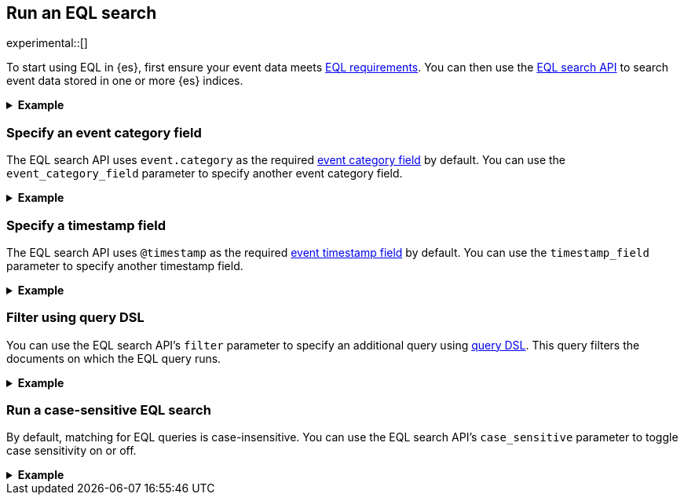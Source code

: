 [role="xpack"]
[testenv="basic"]
[[eql-search]]
== Run an EQL search

experimental::[]

To start using EQL in {es}, first ensure your event data meets
<<eql-requirements,EQL requirements>>. You can then use the <<eql-search-api,EQL
search API>> to search event data stored in one or more {es} indices.

.*Example*
[%collapsible]
====
To get started, ingest or add the data to an {es} index.

The following <<docs-bulk,bulk API>> request adds some example log data to the
`sec_logs` index. This log data follows the {ecs-ref}[Elastic Common Schema
(ECS)].

[source,console]
----
PUT /sec_logs/_bulk?refresh
{"index":{"_index" : "sec_logs", "_id" : "1"}}
{ "@timestamp": "2020-12-06T11:04:05.000Z", "agent": { "id": "8a4f500d" }, "event": { "category": "process" }, "process": { "name": "cmd.exe", "path": "C:\\Windows\\System32\\cmd.exe" } }
{"index":{"_index" : "sec_logs", "_id" : "2"}}
{ "@timestamp": "2020-12-06T11:04:07.000Z", "agent": { "id": "8a4f500d" }, "event": { "category": "file" }, "file": { "accessed": "2020-12-07T11:07:08.000Z", "name": "cmd.exe", "path": "C:\\Windows\\System32\\cmd.exe", "type": "file", "size": 16384 }, "process": { "name": "cmd.exe", "path": "C:\\Windows\\System32\\cmd.exe" } }
{"index":{"_index" : "sec_logs", "_id" : "3"}}
{ "@timestamp": "2020-12-07T11:06:07.000Z", "agent": { "id": "8a4f500d" }, "event": { "category": "process" }, "process": { "name": "cmd.exe", "path": "C:\\Windows\\System32\\cmd.exe" } }
{"index":{"_index" : "sec_logs", "_id" : "4"}}
{ "@timestamp": "2020-12-07T11:07:08.000Z", "agent": { "id": "8a4f500d" }, "event": { "category": "file" }, "file": { "accessed": "2020-12-07T11:07:08.000Z", "name": "cmd.exe", "path": "C:\\Windows\\System32\\cmd.exe", "type": "file", "size": 16384 }, "process": { "name": "cmd.exe", "path": "C:\\Windows\\System32\\cmd.exe" } }
{"index":{"_index" : "sec_logs", "_id" : "5"}}
{ "@timestamp": "2020-12-07T11:07:09.000Z", "agent": { "id": "8a4f500d" }, "event": { "category": "process" }, "process": { "name": "regsvr32.exe", "path": "C:\\Windows\\System32\\regsvr32.exe" } }
----
// TESTSETUP

[TIP]
=====
You also can set up {beats-ref}/getting-started.html[{beats}], such as
{auditbeat-ref}/auditbeat-getting-started.html[{auditbeat}] or
{winlogbeat-ref}/winlogbeat-getting-started.html[{winlogbeat}], to automatically
send and index your event data in {es}. See
{beats-ref}/getting-started.html[Getting started with {beats}].
=====

You can now use the EQL search API to search this index using an EQL query.

The following request searches the `sec_logs` index using the EQL query
specified in the `query` parameter. The EQL query matches events with an
`event.category` of `process` that have a `process.name` of `cmd.exe`.

[source,console]
----
GET /sec_logs/_eql/search
{
  "query": """
    process where process.name == "cmd.exe"
  """
}
----

Because the `sec_log` index follows the ECS, you don't need to specify the
required <<eql-required-fields,event category or timestamp>> fields. The request
uses the `event.category` and `@timestamp` fields by default.

The API returns the following response containing the matching events. Events
in the response are sorted by timestamp, converted to milliseconds since the
https://en.wikipedia.org/wiki/Unix_time[Unix epoch], in ascending order.

[source,console-result]
----
{
  "took": 60,
  "timed_out": false,
  "hits": {
    "total": {
      "value": 2,
      "relation": "eq"
    },
    "events": [
      {
        "_index": "sec_logs",
        "_type": "_doc",
        "_id": "1",
        "_score": null,
        "_source": {
          "@timestamp": "2020-12-06T11:04:05.000Z",
          "agent": {
            "id": "8a4f500d"
          },
          "event": {
            "category": "process"
          },
          "process": {
            "name": "cmd.exe",
            "path": "C:\\Windows\\System32\\cmd.exe"
          }
        },
        "sort": [
          1607252645000
        ]
      },
      {
        "_index": "sec_logs",
        "_type": "_doc",
        "_id": "3",
        "_score": null,
        "_source": {
          "@timestamp": "2020-12-07T11:06:07.000Z",
          "agent": {
            "id": "8a4f500d"
          },
          "event": {
            "category": "process"
          },
          "process": {
            "name": "cmd.exe",
            "path": "C:\\Windows\\System32\\cmd.exe"
          }
        },
        "sort": [
          1607339167000
        ]
      }
    ]
  }
}
----
// TESTRESPONSE[s/"took": 60/"took": $body.took/]
====

[discrete]
[[eql-search-specify-event-category-field]]
=== Specify an event category field

The EQL search API uses `event.category` as the required
<<eql-required-fields,event category field>> by default. You can use the
`event_category_field` parameter to specify another event category field.

.*Example*
[%collapsible]
====
The following request specifies `file.type` as the event category
field.

[source,console]
----
GET /sec_logs/_eql/search
{
   "event_category_field": "file.type",
  "query": """
    file where agent.id == "8a4f500d"
  """
}
----
====

[discrete]
[[eql-search-specify-timestamp-field]]
=== Specify a timestamp field

The EQL search API uses `@timestamp` as the required <<eql-required-fields,event
timestamp field>> by default. You can use the `timestamp_field` parameter to
specify another timestamp field.

.*Example*
[%collapsible]
====
The following request specifies `file.accessed` as the event
timestamp field.

[source,console]
----
GET /sec_logs/_eql/search
{
  "timestamp_field": "file.accessed",
  "query": """
    file where (file.size > 1 and file.type == "file")
  """
}
----
====

[discrete]
[[eql-search-filter-query-dsl]]
=== Filter using query DSL

You can use the EQL search API's `filter` parameter to specify an additional
query using <<query-dsl,query DSL>>. This query filters the documents on which
the EQL query runs.

.*Example*
[%collapsible]
====
The following request uses a `range` query to filter the `sec_logs`
index down to only documents with a `file.size` value greater than `1` but less
than `1000000` bytes. The EQL query in `query` parameter then runs on these
filtered documents.

[source,console]
----
GET /sec_logs/_eql/search
{
  "filter": {
    "range" : {
      "file.size" : {
        "gte" : 1,
        "lte" : 1000000
      }
    }
  },
  "query": """
    file where (file.type == "file" and file.name == "cmd.exe")
  """
}
----
====

[discrete]
[[eql-search-case-sensitive]]
=== Run a case-sensitive EQL search

By default, matching for EQL queries is case-insensitive. You can use the EQL
search API's `case_sensitive` parameter to toggle case sensitivity on or off.

.*Example*
[%collapsible]
====
The following search request contains a query that matches `process` events
with a `process.path` containing `System32`.

Because the `case_sensitive` parameter is `true`, this query only matches
`process.path` values containing `System32` with the exact same capitalization.
A `process.path` value containing `system32` or `SYSTEM32` would not match this
query.

[source,console]
----
GET /sec_logs/_eql/search
{
  "case_sensitive": true,
  "query": """
    process where stringContains(process.path, "System32")
  """
}
----
====
